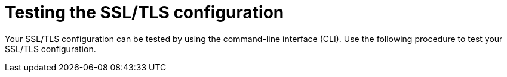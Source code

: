 :_content-type: PROCEDURE
[id="testing-ssl-tls-configuration"]
= Testing the SSL/TLS configuration

Your SSL/TLS configuration can be tested by using the command-line interface (CLI). Use the following procedure to test your SSL/TLS configuration.